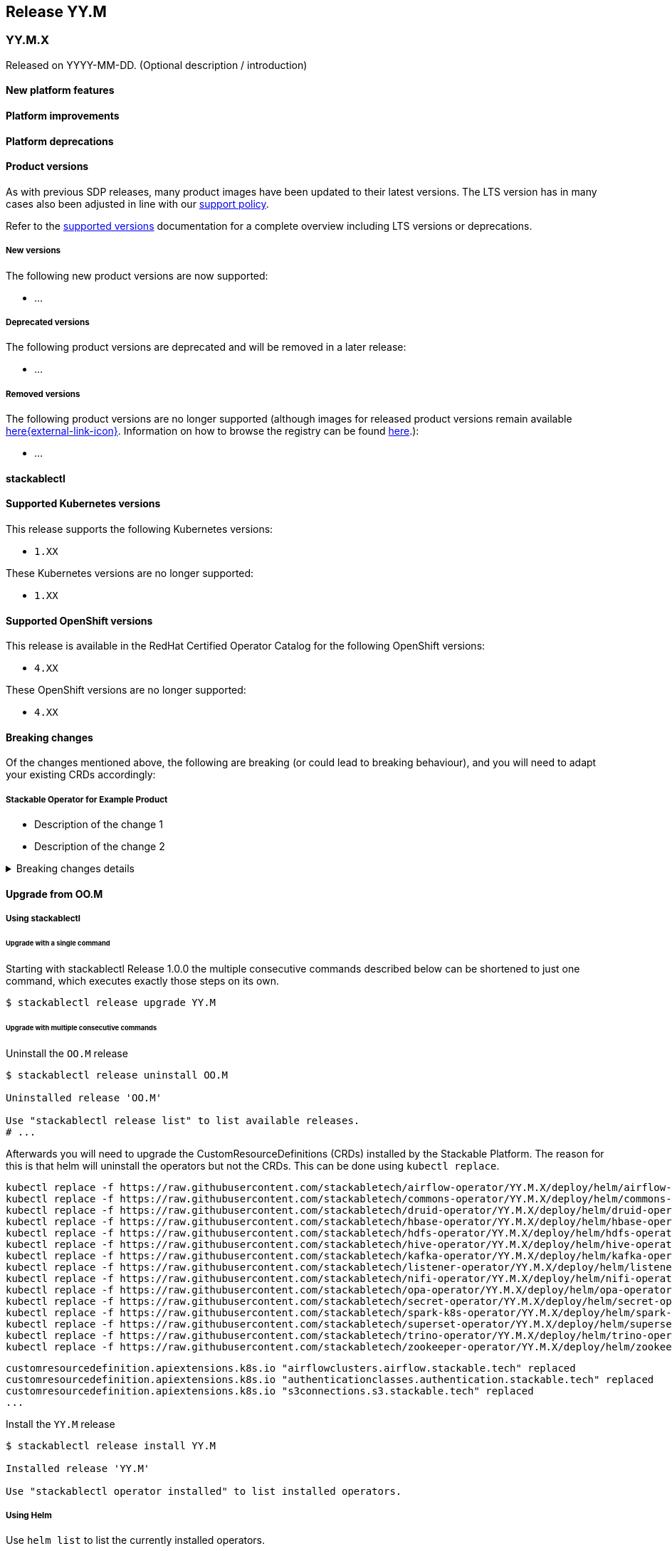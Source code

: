 // Here are the headings you can use for the next release. Saves time checking indentation levels.
// Take a look at release 24.11 to see how to structure patch releases.

== Release YY.M

=== YY.M.X

Released on YYYY-MM-DD.
(Optional description / introduction)

==== New platform features

==== Platform improvements

==== Platform deprecations

==== Product versions

As with previous SDP releases, many product images have been updated to their latest versions.
The LTS version has in many cases also been adjusted in line with our xref:ROOT:policies.adoc[support policy].

Refer to the xref:operators:supported_versions.adoc[supported versions] documentation for a complete overview including LTS versions or deprecations.

===== New versions

The following new product versions are now supported:

* ...

===== Deprecated versions

The following product versions are deprecated and will be removed in a later release:

* ...

===== Removed versions

The following product versions are no longer supported (although images for released product versions remain available https://oci.stackable.tech/[here{external-link-icon}^]. Information on how to browse the registry can be found xref:contributor:project-overview.adoc#docker-images[here,window=_blank].):

* ...

==== stackablectl

==== Supported Kubernetes versions

This release supports the following Kubernetes versions:

* `1.XX`

These Kubernetes versions are no longer supported:

* `1.XX`

==== Supported OpenShift versions

This release is available in the RedHat Certified Operator Catalog for the following OpenShift versions:

* `4.XX`

These OpenShift versions are no longer supported:

* `4.XX`

==== Breaking changes

Of the changes mentioned above, the following are breaking (or could lead to breaking behaviour), and you will need to adapt your existing CRDs accordingly:

===== Stackable Operator for Example Product

* Description of the change 1
* Description of the change 2

.Breaking changes details
[%collapsible]
====
* `spec.a`: This field has been removed.
* `spec.b`: This field has been changed to a number.
====

==== Upgrade from OO.M

===== Using stackablectl

====== Upgrade with a single command

Starting with stackablectl Release 1.0.0 the multiple consecutive commands described below can be shortened to just one command, which executes exactly those steps on its own.

[source,console]
----
$ stackablectl release upgrade YY.M
----

====== Upgrade with multiple consecutive commands

Uninstall the `OO.M` release

[source,console]
----
$ stackablectl release uninstall OO.M

Uninstalled release 'OO.M'

Use "stackablectl release list" to list available releases.
# ...
----

Afterwards you will need to upgrade the CustomResourceDefinitions (CRDs) installed by the Stackable Platform.
The reason for this is that helm will uninstall the operators but not the CRDs.
This can be done using `kubectl replace`.

[source]
----
kubectl replace -f https://raw.githubusercontent.com/stackabletech/airflow-operator/YY.M.X/deploy/helm/airflow-operator/crds/crds.yaml
kubectl replace -f https://raw.githubusercontent.com/stackabletech/commons-operator/YY.M.X/deploy/helm/commons-operator/crds/crds.yaml
kubectl replace -f https://raw.githubusercontent.com/stackabletech/druid-operator/YY.M.X/deploy/helm/druid-operator/crds/crds.yaml
kubectl replace -f https://raw.githubusercontent.com/stackabletech/hbase-operator/YY.M.X/deploy/helm/hbase-operator/crds/crds.yaml
kubectl replace -f https://raw.githubusercontent.com/stackabletech/hdfs-operator/YY.M.X/deploy/helm/hdfs-operator/crds/crds.yaml
kubectl replace -f https://raw.githubusercontent.com/stackabletech/hive-operator/YY.M.X/deploy/helm/hive-operator/crds/crds.yaml
kubectl replace -f https://raw.githubusercontent.com/stackabletech/kafka-operator/YY.M.X/deploy/helm/kafka-operator/crds/crds.yaml
kubectl replace -f https://raw.githubusercontent.com/stackabletech/listener-operator/YY.M.X/deploy/helm/listener-operator/crds/crds.yaml
kubectl replace -f https://raw.githubusercontent.com/stackabletech/nifi-operator/YY.M.X/deploy/helm/nifi-operator/crds/crds.yaml
kubectl replace -f https://raw.githubusercontent.com/stackabletech/opa-operator/YY.M.X/deploy/helm/opa-operator/crds/crds.yaml
kubectl replace -f https://raw.githubusercontent.com/stackabletech/secret-operator/YY.M.X/deploy/helm/secret-operator/crds/crds.yaml
kubectl replace -f https://raw.githubusercontent.com/stackabletech/spark-k8s-operator/YY.M.X/deploy/helm/spark-k8s-operator/crds/crds.yaml
kubectl replace -f https://raw.githubusercontent.com/stackabletech/superset-operator/YY.M.X/deploy/helm/superset-operator/crds/crds.yaml
kubectl replace -f https://raw.githubusercontent.com/stackabletech/trino-operator/YY.M.X/deploy/helm/trino-operator/crds/crds.yaml
kubectl replace -f https://raw.githubusercontent.com/stackabletech/zookeeper-operator/YY.M.X/deploy/helm/zookeeper-operator/crds/crds.yaml
----

[source,console]
----
customresourcedefinition.apiextensions.k8s.io "airflowclusters.airflow.stackable.tech" replaced
customresourcedefinition.apiextensions.k8s.io "authenticationclasses.authentication.stackable.tech" replaced
customresourcedefinition.apiextensions.k8s.io "s3connections.s3.stackable.tech" replaced
...
----

Install the `YY.M` release

[source,console]
----
$ stackablectl release install YY.M

Installed release 'YY.M'

Use "stackablectl operator installed" to list installed operators.
----

===== Using Helm

Use `helm list` to list the currently installed operators.

You can use the following command to uninstall all operators that are part of the `OO.M` release:

[source,console]
----
$ helm uninstall airflow-operator commons-operator druid-operator hbase-operator hdfs-operator hive-operator kafka-operator listener-operator nifi-operator opa-operator secret-operator spark-k8s-operator superset-operator trino-operator zookeeper-operator
release "airflow-operator" uninstalled
release "commons-operator" uninstalled
...
----

Afterward you will need to upgrade the CustomResourceDefinitions (CRDs) installed by the Stackable Platform.
The reason for this is that helm will uninstall the operators but not the CRDs.
This can be done using `kubectl replace`.

[source]
----
kubectl replace -f https://raw.githubusercontent.com/stackabletech/airflow-operator/YY.M.X/deploy/helm/airflow-operator/crds/crds.yaml
kubectl replace -f https://raw.githubusercontent.com/stackabletech/commons-operator/YY.M.X/deploy/helm/commons-operator/crds/crds.yaml
kubectl replace -f https://raw.githubusercontent.com/stackabletech/druid-operator/YY.M.X/deploy/helm/druid-operator/crds/crds.yaml
kubectl replace -f https://raw.githubusercontent.com/stackabletech/hbase-operator/YY.M.X/deploy/helm/hbase-operator/crds/crds.yaml
kubectl replace -f https://raw.githubusercontent.com/stackabletech/hdfs-operator/YY.M.X/deploy/helm/hdfs-operator/crds/crds.yaml
kubectl replace -f https://raw.githubusercontent.com/stackabletech/hive-operator/YY.M.X/deploy/helm/hive-operator/crds/crds.yaml
kubectl replace -f https://raw.githubusercontent.com/stackabletech/kafka-operator/YY.M.X/deploy/helm/kafka-operator/crds/crds.yaml
kubectl replace -f https://raw.githubusercontent.com/stackabletech/listener-operator/YY.M.X/deploy/helm/listener-operator/crds/crds.yaml
kubectl replace -f https://raw.githubusercontent.com/stackabletech/nifi-operator/YY.M.X/deploy/helm/nifi-operator/crds/crds.yaml
kubectl replace -f https://raw.githubusercontent.com/stackabletech/opa-operator/YY.M.X/deploy/helm/opa-operator/crds/crds.yaml
kubectl replace -f https://raw.githubusercontent.com/stackabletech/secret-operator/YY.M.X/deploy/helm/secret-operator/crds/crds.yaml
kubectl replace -f https://raw.githubusercontent.com/stackabletech/spark-k8s-operator/YY.M.X/deploy/helm/spark-k8s-operator/crds/crds.yaml
kubectl replace -f https://raw.githubusercontent.com/stackabletech/superset-operator/YY.M.X/deploy/helm/superset-operator/crds/crds.yaml
kubectl replace -f https://raw.githubusercontent.com/stackabletech/trino-operator/YY.M.X/deploy/helm/trino-operator/crds/crds.yaml
kubectl replace -f https://raw.githubusercontent.com/stackabletech/zookeeper-operator/YY.M.X/deploy/helm/zookeeper-operator/crds/crds.yaml
----

[source,console]
----
customresourcedefinition.apiextensions.k8s.io "airflowclusters.airflow.stackable.tech" replaced
customresourcedefinition.apiextensions.k8s.io "authenticationclasses.authentication.stackable.tech" replaced
customresourcedefinition.apiextensions.k8s.io "s3connections.s3.stackable.tech" replaced
...
----

Install the `YY.M` release

NOTE: `helm repo` subcommands are not supported for OCI registries. The operators are installed directly, without adding the Helm Chart repository first.

[source,console]
----
helm install --wait airflow-operator oci://oci.stackable.tech/sdp-charts/airflow-operator --version YY.M.X
helm install --wait commons-operator oci://oci.stackable.tech/sdp-charts/commons-operator --version YY.M.X
helm install --wait druid-operator oci://oci.stackable.tech/sdp-charts/druid-operator --version YY.M.X
helm install --wait hbase-operator oci://oci.stackable.tech/sdp-charts/hbase-operator --version YY.M.X
helm install --wait hdfs-operator oci://oci.stackable.tech/sdp-charts/hdfs-operator --version YY.M.X
helm install --wait hive-operator oci://oci.stackable.tech/sdp-charts/hive-operator --version YY.M.X
helm install --wait kafka-operator oci://oci.stackable.tech/sdp-charts/kafka-operator --version YY.M.X
helm install --wait listener-operator oci://oci.stackable.tech/sdp-charts/listener-operator --version YY.M.X
helm install --wait nifi-operator oci://oci.stackable.tech/sdp-charts/nifi-operator --version YY.M.X
helm install --wait opa-operator oci://oci.stackable.tech/sdp-charts/opa-operator --version YY.M.X
helm install --wait secret-operator oci://oci.stackable.tech/sdp-charts/secret-operator --version YY.M.X
helm install --wait spark-k8s-operator oci://oci.stackable.tech/sdp-charts/spark-k8s-operator --version YY.M.X
helm install --wait superset-operator oci://oci.stackable.tech/sdp-charts/superset-operator --version YY.M.X
helm install --wait trino-operator oci://oci.stackable.tech/sdp-charts/trino-operator --version YY.M.X
helm install --wait zookeeper-operator oci://oci.stackable.tech/sdp-charts/zookeeper-operator --version YY.M.X
----

==== Known issues
